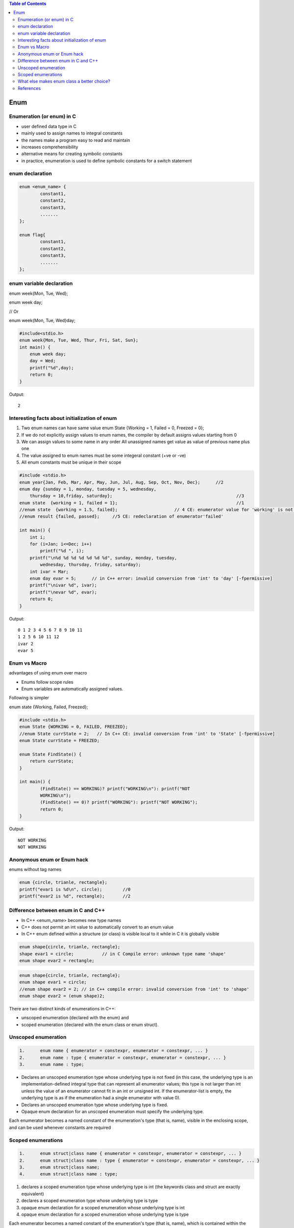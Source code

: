 
.. contents:: Table of Contents


Enum
====

Enumeration (or enum) in C
--------------------------

- user defined data type in C
- mainly used to assign names to integral constants
- the names make a program easy to read and maintain
- increases comprehensibility
- alternative means for creating symbolic constants
- in practice, enumeration is used to define symbolic constants for a switch statement

enum declaration
----------------

.. code:: cpp

	enum <enum_name> {
		constant1, 
		constant2, 
		constant3, 
		....... 
	};

	enum flag{
		constant1, 
		constant2, 
		constant3, 
		....... 
	};


enum variable declaration
-------------------------

enum week{Mon, Tue, Wed};

enum week day;

// Or

enum week{Mon, Tue, Wed}day;

.. code:: cpp

	#include<stdio.h> 
	enum week{Mon, Tue, Wed, Thur, Fri, Sat, Sun}; 
	int main() {
	    enum week day;
	    day = Wed;
	    printf("%d",day);
	    return 0;
	}

Output::

	2

Interesting facts about initialization of enum
-----------------------------------------------

#. Two enum names can have same value
   enum State {Working = 1, Failed = 0, Freezed = 0};
#. If we do not explicitly assign values to enum names, the compiler by default assigns values starting from 0
#. We can assign values to some name in any order
   All unassigned names get value as value of previous name plus one
#. The value assigned to enum names must be some integeral constant (+ve or -ve)
#. All enum constants must be unique in their scope

.. code:: cpp

    #include <stdio.h>
    enum year{Jan, Feb, Mar, Apr, May, Jun, Jul, Aug, Sep, Oct, Nov, Dec};	//2
    enum day {sunday = 1, monday, tuesday = 5, wednesday,
        thursday = 10,friday, saturday};						//3
    enum state  {working = 1, failed = 1};						//1
    //enum state  {working = 1.5, failed};			// 4 CE: enumerator value for 'working' is not an integer constant
    //enum result {failed, passed};	//5 CE: redeclaration of enumerator'failed'
    
    int main() {
        int i;
        for (i=Jan; i<=Dec; i++)
            printf("%d ", i);
        printf("\n%d %d %d %d %d %d %d", sunday, monday, tuesday,
            wednesday, thursday, friday, saturday);
        int ivar = Mar;
        enum day evar = 5;	// in C++ error: invalid conversion from 'int' to 'day' [-fpermissive]
        printf("\nivar %d", ivar);
        printf("\nevar %d", evar);
        return 0;
    }

Output::

	0 1 2 3 4 5 6 7 8 9 10 11 
	1 2 5 6 10 11 12
	ivar 2
	evar 5

Enum vs Macro
-------------

advantages of using enum over macro

- Enums follow scope rules
- Enum variables are automatically assigned values. 

Following is simpler

enum state  {Working, Failed, Freezed};

.. code:: cpp

	#include <stdio.h>
	enum State {WORKING = 0, FAILED, FREEZED};
	//enum State currState = 2;   // In C++ CE: invalid conversion from 'int' to 'State' [-fpermissive]
	enum State currState = FREEZED;

	enum State FindState() {
	    return currState;
	}

	int main() {
		(FindState() == WORKING)? printf("WORKING\n"): printf("NOT
		WORKING\n");
		(FindState() == 0)? printf("WORKING"): printf("NOT WORKING");
		return 0;
	}

Output::

	NOT WORKING
	NOT WORKING

Anonymous enum or Enum hack
---------------------------

enums without tag names

.. code:: cpp

	enum {circle, trianle, rectangle};
	printf("evar1 is %d\n", circle);	//0
	printf("evar2 is %d", rectangle);	//2

Difference between enum in C and C++
-------------------------------------

- In C++ <enum_name> becomes new type names
- C++ does not permit an int value to automatically convert to an enum value
- In C++ enum defined within a structure (or class) is visible local to it while in C it is globally visible

.. code:: cpp

	enum shape{circle, trianle, rectangle};
	shape evar1 = circle;           // in C Compile error: unknown type name 'shape'
	enum shape evar2 = rectangle;

.. code:: cpp
	
	enum shape{circle, trianle, rectangle};
	enum shape evar1 = circle;
	//enum shape evar2 = 2;	// in C++ compile error: invalid conversion from 'int' to 'shape'
	enum shape evar2 = (enum shape)2;

There are two distinct kinds of enumerations in C++:

- unscoped enumeration (declared with the enum) and
- scoped enumeration (declared with the enum class or enum struct).

Unscoped enumeration
--------------------

.. code:: cpp

	1.	enum name { enumerator = constexpr, enumerator = constexpr, ... }
	2.	enum name : type { enumerator = constexpr, enumerator = constexpr, ... }
	3.	enum name : type;

- Declares an unscoped enumeration type whose underlying type is not fixed 
  (in this case, the underlying type is an implementation-defined integral type that can represent all enumerator values;
  this type is not larger than int unless the value of an enumerator cannot fit in an int or unsigned int.
  If the enumerator-list is empty, the underlying type is as if the enumeration had a single enumerator with value 0).
- Declares an unscoped enumeration type whose underlying type is fixed.
- Opaque enum declaration for an unscoped enumeration must specify the underlying type.

Each enumerator becomes a named constant of the enumeration's type (that is, name), visible in the enclosing scope, and can be used whenever constants are required

Scoped enumerations
-------------------

.. code:: cpp

	1.	enum struct|class name { enumerator = constexpr, enumerator = constexpr, ... }
	2.	enum struct|class name : type { enumerator = constexpr, enumerator = constexpr, ... }
	3.	enum struct|class name;
	4.	enum struct|class name : type;

#. declares a scoped enumeration type whose underlying type is int (the keywords class and struct are exactly equivalent)
#. declares a scoped enumeration type whose underlying type is type
#. opaque enum declaration for a scoped enumeration whose underlying type is int
#. opaque enum declaration for a scoped enumeration whose underlying type is type

Each enumerator becomes a named constant of the enumeration's type (that is, name), which is contained within the scope of the enumeration, and can be accessed using scope resolution operator.

**There are no implicit conversions from the values of a scoped enumerator to integral types, although static_cast may be used to obtain the numeric value of the enumerator.**

The **enum classes ("new enums", "strong enums")** address three problems with traditional C++ enumerations:

#. conventional enums implicitly convert to int, causing errors when someone does not want an enumeration to act as an integer.
#. conventional enums export their enumerators to the surrounding scope, causing name clashes.
#. the underlying type of an enum cannot be specified, causing confusion, compatibility problems, and makes forward declaration impossible.

The new enums are "enum class" because they combine aspects of traditional enumerations (names values) with aspects of classes (scoped members and absense of conversions).

What else makes enum class a better choice?
-------------------------------------------

- They don't convert implicitly to int.
- They don't pollute the surrounding namespace.
- They can be forward-declared.

.. code:: cpp

	enum Alert{ green, yellow, orange, red }; // traditional enum

	enum class Color{ red, blue };   // scoped and strongly typed enum
					  // no export of enumerator names into enclosing scope
					  // no implicit conversion to int
	enum class TrafficLight{ red, yellow, green };


.. code:: cpp

	Alert a = 7;			 // error (as ever in C++)
	Color c = 7;			// error: no int->Color conversion
	int a2 = red;			// ok: Alert->int conversion
	int a3 = Alert::red;		// error in C++98; ok in C++11
	int a4 = blue;		// error: blue not in scope
	int a5 = Color::blue;	// error: not Color->int conversion
	Color a6 = Color::blue;	// ok
	int a7 = static_cast<int>(Color::blue);	// ok

.. code:: cpp

	#include <iostream>
	enum smallenum: int16_t{a, b, c }; // enum that takes 16 bits
	enum color{red, yellow, green = 20, blue }; 
					   // red-0, yellow-1, green-20, blue-21
	enum class altitude: char{high='h', low='l', };	// C++11 allows the extra comma
	enum {d, e, f = e + 2 };		// d 0, e1, f 3
	 
	//enumeration types (both scoped and unscoped) can have overloaded operators
	std::ostream& operator<<(std::ostream& os, color c) {
	    switch(c) {
		case red   : os << "red";    break;
		case yellow: os << "yellow"; break;
		case green : os << "green";  break;
		case blue  : os << "blue";   break;
		default    : os.setstate(std::ios_base::failbit);
	    }
	    return os;
	}
	 
	std::ostream& operator<<(std::ostream& os, altitude al) {
	    return os << static_cast<char>(al);
	}
	 
	int main() {
	    color col = red;
	    altitude a;
	    a = altitude::low;
	 
	    std::cout << "col = " << col << '\n'
		      << "a = "   << a   << '\n'
		      << "f = "   << f   << '\n';
	}

Output::

	col = red
	a = l
	f = 3

References
----------

| https://www.geeksforgeeks.org/enumeration-enum-c/
| https://en.cppreference.com/w/c/language/enum
| https://en.cppreference.com/w/cpp/language/enum
| Chapter 10 Compound Types: Enums and Structs | https://www.learncpp.com/


